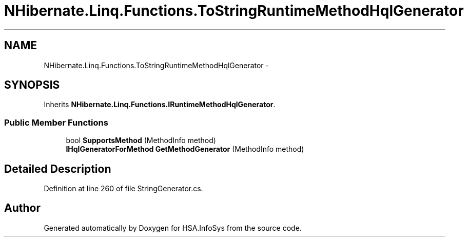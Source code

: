 .TH "NHibernate.Linq.Functions.ToStringRuntimeMethodHqlGenerator" 3 "Fri Jul 5 2013" "Version 1.0" "HSA.InfoSys" \" -*- nroff -*-
.ad l
.nh
.SH NAME
NHibernate.Linq.Functions.ToStringRuntimeMethodHqlGenerator \- 
.SH SYNOPSIS
.br
.PP
.PP
Inherits \fBNHibernate\&.Linq\&.Functions\&.IRuntimeMethodHqlGenerator\fP\&.
.SS "Public Member Functions"

.in +1c
.ti -1c
.RI "bool \fBSupportsMethod\fP (MethodInfo method)"
.br
.ti -1c
.RI "\fBIHqlGeneratorForMethod\fP \fBGetMethodGenerator\fP (MethodInfo method)"
.br
.in -1c
.SH "Detailed Description"
.PP 
Definition at line 260 of file StringGenerator\&.cs\&.

.SH "Author"
.PP 
Generated automatically by Doxygen for HSA\&.InfoSys from the source code\&.
